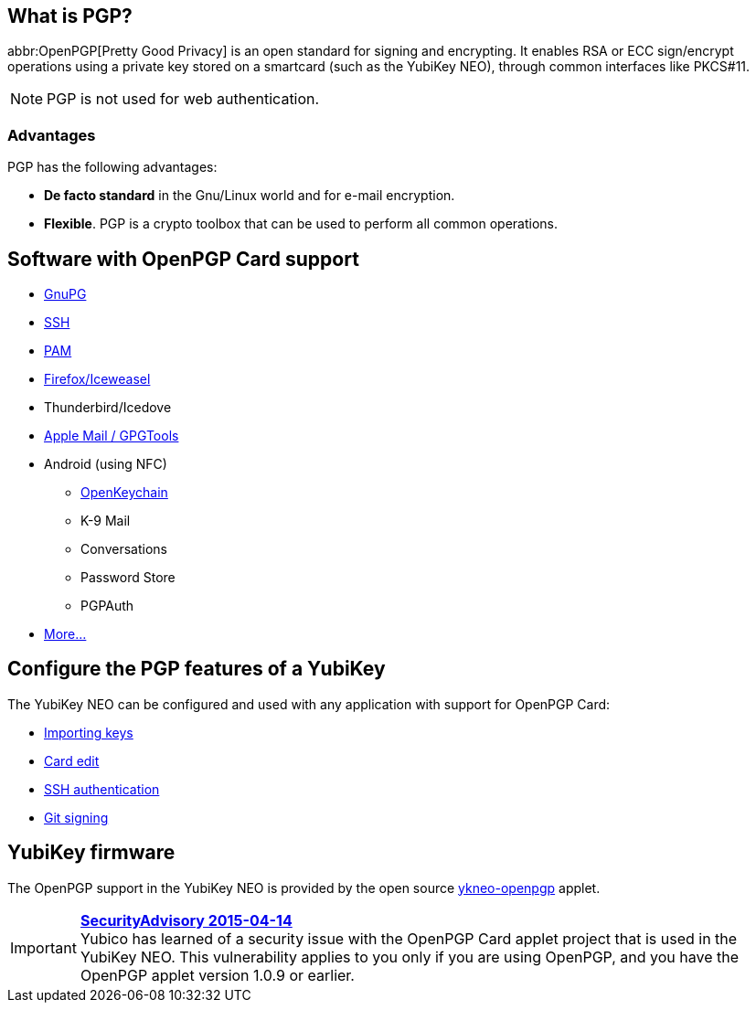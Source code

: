 == What is PGP? ==
abbr:OpenPGP[Pretty Good Privacy] is an open standard for signing and encrypting. It enables RSA or ECC sign/encrypt operations using a private key stored on a smartcard (such as the YubiKey NEO), through common interfaces like PKCS#11.

NOTE: PGP is not used for web authentication.


=== Advantages
PGP has the following advantages:

 - *De facto standard* in the Gnu/Linux world and for e-mail encryption.
 - *Flexible*. PGP is a crypto toolbox that can be used to perform all common operations.


== Software with OpenPGP Card support

 - https://www.gnupg.org[GnuPG]
 - link:SSH_authentication[SSH]
 - http://en.wikipedia.org/wiki/Linux_PAM[PAM]
 - http://www.scute.org[Firefox/Iceweasel]
 - Thunderbird/Icedove
 - https://trmm.net/Yubikey[Apple Mail / GPGTools]
 - Android (using NFC)
 ** http://www.openkeychain.org/[OpenKeychain]
 ** K-9 Mail
 ** Conversations
 ** Password Store
 ** PGPAuth
 - http://www.symantec.com/products-solutions/families/?fid=encryption[More...]


== Configure the PGP features of a YubiKey
The YubiKey NEO can be configured and used with any application with support for OpenPGP Card:

 - link:Importing_keys.html[Importing keys]
 - link:Card_edit.html[Card edit]
 - link:SSH_authentication[SSH authentication]
 - link:Git_signing.html[Git signing]


== YubiKey firmware
The OpenPGP support in the YubiKey NEO is provided by the open source link:/ykneo-openpgp[ykneo-openpgp] applet.

[IMPORTANT]
====
*link:https://developers.yubico.com/ykneo-openpgp/SecurityAdvisory%202015-04-14.html[SecurityAdvisory 2015-04-14]* +
Yubico has learned of a security issue with the OpenPGP Card applet project that is used in the YubiKey NEO. This vulnerability applies to you only if you are using OpenPGP, and you have the OpenPGP applet version 1.0.9 or earlier.
====
